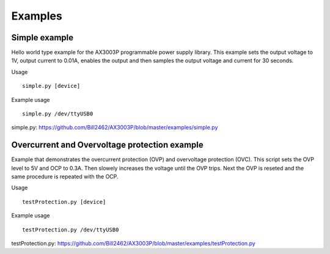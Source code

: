 ========
Examples
========

Simple example
^^^^^^^^^^^^^^
Hello world type example for the AX3003P programmable power supply
library. This example sets the output voltage to 1V, output current
to 0.01A, enables the output and then samples the output voltage and current
for 30 seconds.

Usage
::
    simple.py [device]

Example usage
::
    simple.py /dev/ttyUSB0

simple.py: https://github.com/Bill2462/AX3003P/blob/master/examples/simple.py


Overcurrent and Overvoltage protection example
^^^^^^^^^^^^^^^^^^^^^^^^^^^^^^^^^^^^^^^^^^^^^^
Example that demonstrates the overcurrent protection (OVP)
and overvoltage protection (OVC).
This script sets the OVP level to 5V and OCP to 0.3A.
Then slowely increases the voltage until the OVP trips.
Next the OVP is reseted and the same procedure is repeated with the OCP.

Usage
::
    testProtection.py [device]

Example usage
::
    testProtection.py /dev/ttyUSB0

testProtection.py: https://github.com/Bill2462/AX3003P/blob/master/examples/testProtection.py